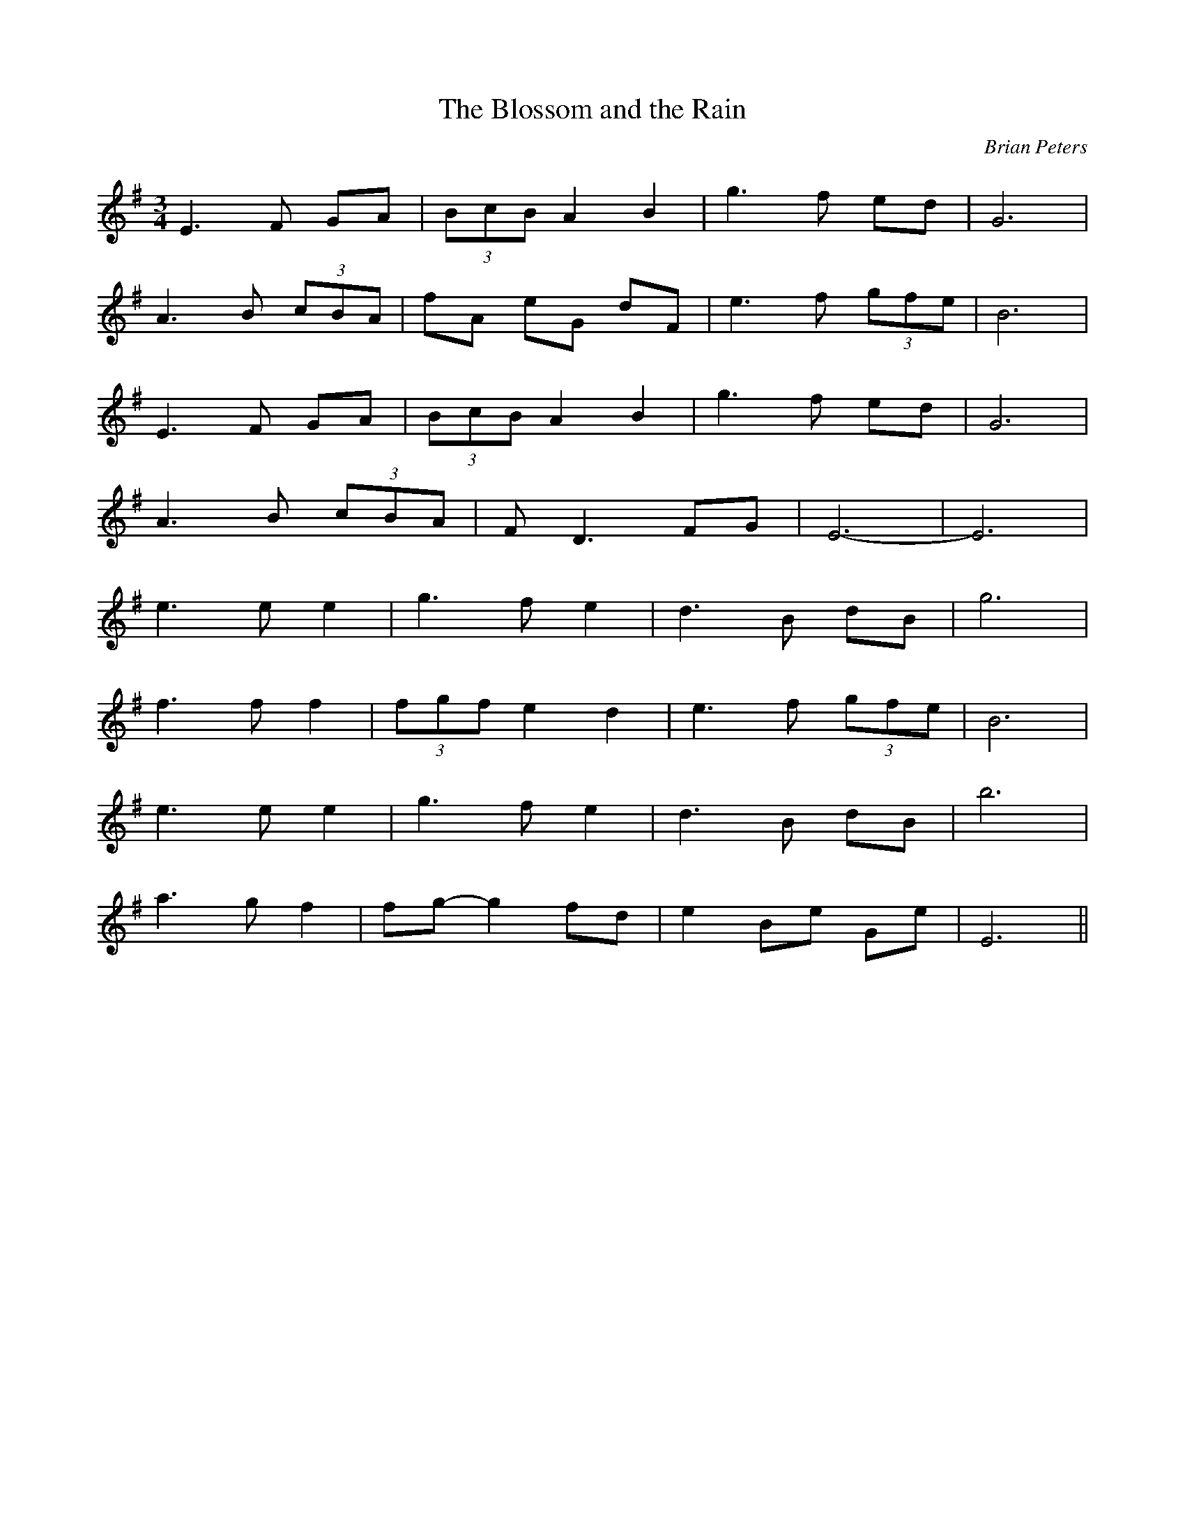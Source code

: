X:48
T:The Blossom and the Rain
C:Brian Peters
M:3/4
L:1/8
K:G
E3 F GA|(3BcB A2 B2|g3 f ed|G6|
A3 B (3cBA|fA eG dF|e3 f (3gfe|B6|
E3 F GA|(3BcB A2 B2|g3 f ed|G6|
A3 B (3cBA|F D3 FG|E6-|E6|
e3 e e2|g3 f e2|d3 B dB|g6|
f3 f f2|(3fgf e2 d2|e3 f (3gfe|B6|
e3 e e2|g3 f e2|d3 B dB|b6|
a3 g f2|fg- g2 fd|e2 Be Ge|E6||
